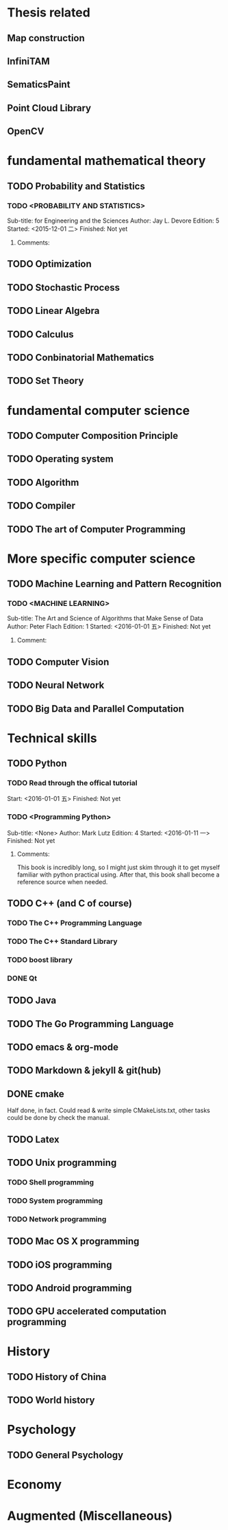 * Thesis related
** Map construction
** InfiniTAM
** SematicsPaint
** Point Cloud Library
** OpenCV
* fundamental mathematical theory
** TODO Probability and Statistics
*** TODO <PROBABILITY AND STATISTICS>
Sub-title: for Engineering and the Sciences
Author: Jay L. Devore
Edition: 5
Started: <2015-12-01 二>
Finished: Not yet
**** Comments:
** TODO Optimization
** TODO Stochastic Process
** TODO Linear Algebra
** TODO Calculus
** TODO Conbinatorial Mathematics
** TODO Set Theory
* fundamental computer science
** TODO Computer Composition Principle
** TODO Operating system
** TODO Algorithm
** TODO Compiler
** TODO The art of Computer Programming
* More specific computer science
** TODO Machine Learning and Pattern Recognition
*** TODO <MACHINE LEARNING>
Sub-title: The Art and Science of Algorithms that Make Sense of Data
Author: Peter Flach
Edition: 1
Started: <2016-01-01 五>
Finished: Not yet
**** Comment:
** TODO Computer Vision
** TODO Neural Network
** TODO Big Data and Parallel Computation
* Technical skills
** TODO Python
*** TODO Read through the offical tutorial
Start: <2016-01-01 五>
Finished: Not yet
*** TODO <Programming Python>
Sub-title: <None>
Author: Mark Lutz
Edition: 4
Started: <2016-01-11 一>
Finished: Not yet
**** Comments:
This book is incredibly long, so I might just skim through it to get
myself familiar with python practical using. After that, this book
shall become a reference source when needed.
** TODO C++ (and C of course)
*** TODO The C++ Programming Language
*** TODO The C++ Standard Library
*** TODO boost library
*** DONE Qt
** TODO Java
** TODO The Go Programming Language
** TODO emacs & org-mode
** TODO Markdown & jekyll & git(hub)
** DONE cmake
Half done, in fact. Could read & write simple CMakeLists.txt, other
tasks could be done by check the manual.

** TODO Latex
** TODO Unix programming
*** TODO Shell programming
*** TODO System programming
*** TODO Network programming
** TODO Mac OS X programming
** TODO iOS programming
** TODO Android programming
** TODO GPU accelerated computation programming
* History
** TODO History of China
** TODO World history
* Psychology
** TODO General Psychology
* Economy
* Augmented (Miscellaneous)
